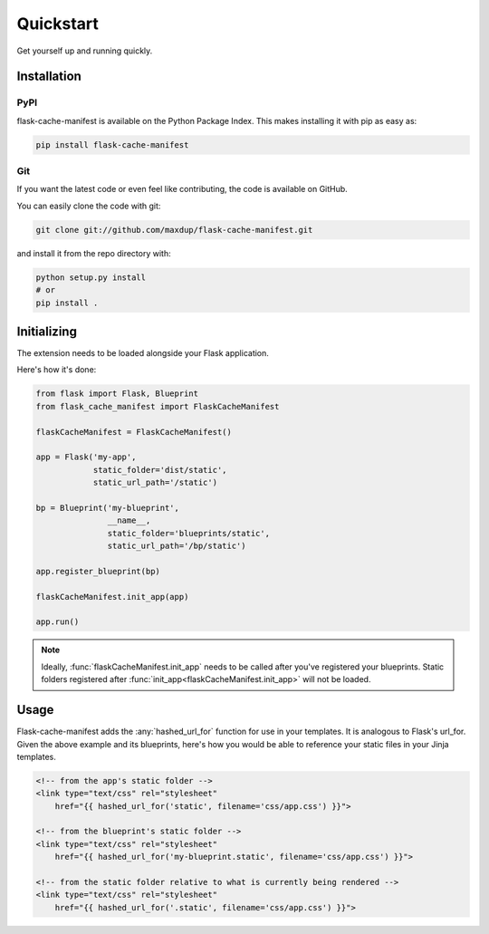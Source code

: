 Quickstart
==========

Get yourself up and running quickly.

Installation
------------

PyPI
~~~~
flask-cache-manifest is available on the Python Package Index. This makes installing it with pip as easy as:

.. code-block:: bash

   pip install flask-cache-manifest

Git
~~~

If you want the latest code or even feel like contributing, the code is available on GitHub.

You can easily clone the code with git:

.. code-block:: bash

   git clone git://github.com/maxdup/flask-cache-manifest.git

and install it from the repo directory with:

.. code-block:: bash

   python setup.py install
   # or
   pip install .


Initializing
------------

The extension needs to be loaded alongside your Flask application.

Here's how it's done:

.. code-block:: python

    from flask import Flask, Blueprint
    from flask_cache_manifest import FlaskCacheManifest

    flaskCacheManifest = FlaskCacheManifest()

    app = Flask('my-app',
                static_folder='dist/static',
                static_url_path='/static')

    bp = Blueprint('my-blueprint',
                   __name__,
                   static_folder='blueprints/static',
                   static_url_path='/bp/static')

    app.register_blueprint(bp)

    flaskCacheManifest.init_app(app)

    app.run()

.. note::
    Ideally, :func:`flaskCacheManifest.init_app` needs to be called after you've registered your blueprints.
    Static folders registered after :func:`init_app<flaskCacheManifest.init_app>` will not be loaded.


Usage
-----

Flask-cache-manifest adds the :any:`hashed_url_for` function for use in your templates.
It is analogous to Flask's url_for. Given the above example and its blueprints,
here's how you would be able to reference your static files in your Jinja templates.

.. code-block:: html

    <!-- from the app's static folder -->
    <link type="text/css" rel="stylesheet"
        href="{{ hashed_url_for('static', filename='css/app.css') }}">

    <!-- from the blueprint's static folder -->
    <link type="text/css" rel="stylesheet"
        href="{{ hashed_url_for('my-blueprint.static', filename='css/app.css') }}">

    <!-- from the static folder relative to what is currently being rendered -->
    <link type="text/css" rel="stylesheet"
        href="{{ hashed_url_for('.static', filename='css/app.css') }}">
